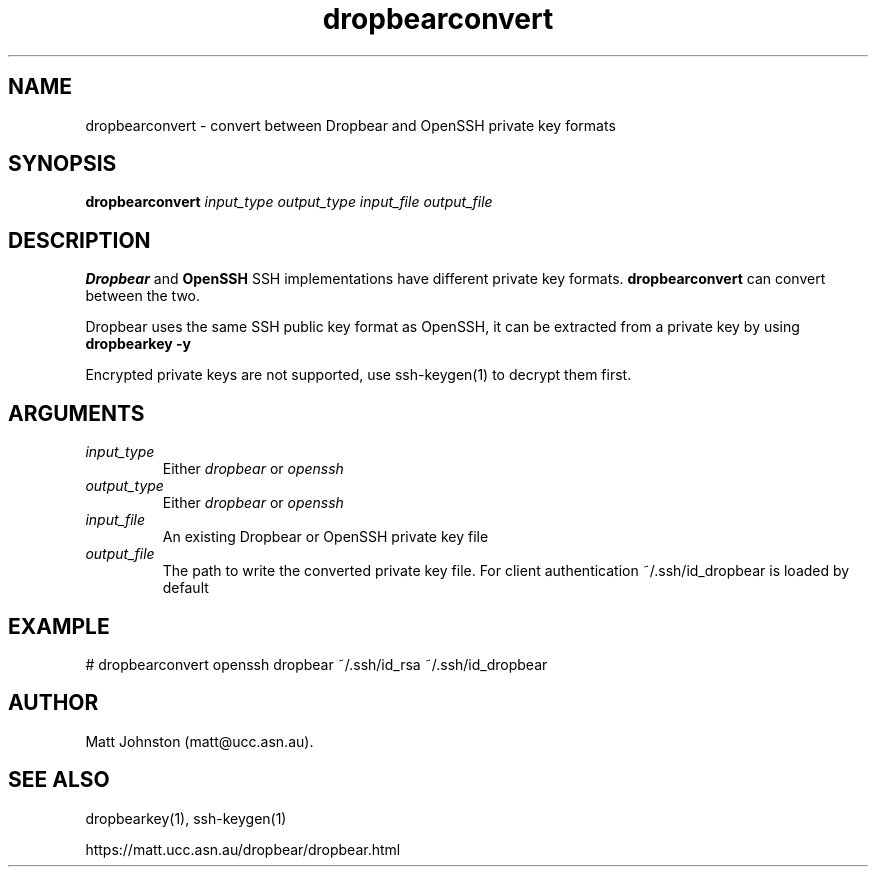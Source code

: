 .TH dropbearconvert 1
.SH NAME
dropbearconvert \- convert between Dropbear and OpenSSH private key formats
.SH SYNOPSIS
.B dropbearconvert
.I input_type
.I output_type
.I input_file
.I output_file
.SH DESCRIPTION
.B Dropbear
and 
.B OpenSSH
SSH implementations have different private key formats.
.B dropbearconvert
can convert between the two.
.P
Dropbear uses the same SSH public key format as OpenSSH, it can be extracted
from a private key by using
.B dropbearkey \-y
.P
Encrypted private keys are not supported, use ssh-keygen(1) to decrypt them
first.
.SH ARGUMENTS
.TP
.I input_type
Either 
.I dropbear
or 
.I openssh
.TP
.I output_type
Either 
.I dropbear
or 
.I openssh
.TP
.I input_file
An existing Dropbear or OpenSSH private key file
.TP
.I output_file
The path to write the converted private key file. For client authentication ~/.ssh/id_dropbear is loaded by default
.SH EXAMPLE
 # dropbearconvert openssh dropbear ~/.ssh/id_rsa ~/.ssh/id_dropbear
.SH AUTHOR
Matt Johnston (matt@ucc.asn.au).
.SH SEE ALSO
 dropbearkey(1), ssh-keygen(1)
.P
https://matt.ucc.asn.au/dropbear/dropbear.html
